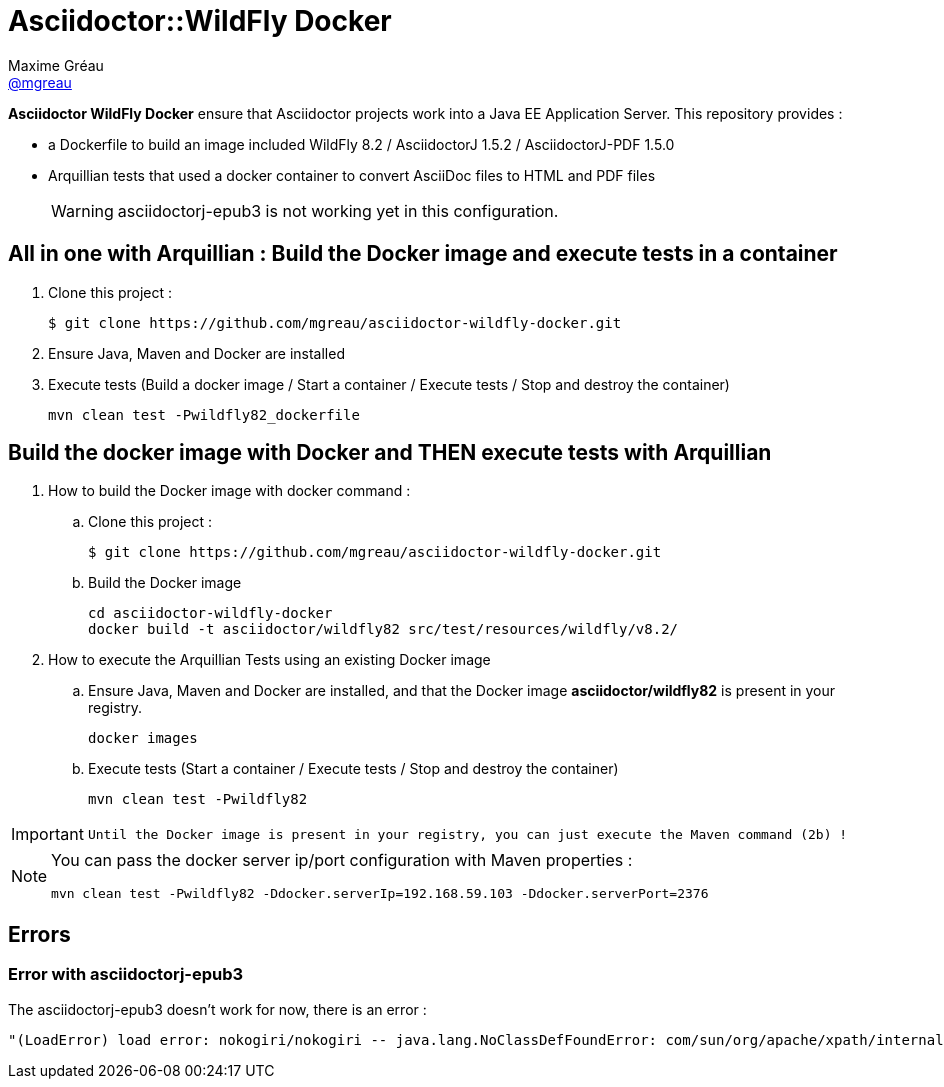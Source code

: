 = Asciidoctor::WildFly Docker
Maxime Gréau <https://github.com/mgreau[@mgreau]>
:page-layout: base
:idprefix:
ifdef::env-github[:idprefix: user-content-]
:idseparator: -
:source-language: java
:language: {source-language}
:uri-asciidoctor: {uri-docs}/what-is-asciidoctor
:uri-repo: https://github.com/mgreau/asciidoctor-wildlfy-docker
:uri-issues: {uri-repo}/issues
:uri-discuss: http://discuss.asciidoctor.org
:uri-arquillian-cube-project: https://github.com/arquillian/arquillian-cube

*Asciidoctor WildFly Docker* ensure that Asciidoctor projects work into a Java EE Application Server.
This repository provides :

* a Dockerfile to build an image included WildFly 8.2 / AsciidoctorJ 1.5.2 / AsciidoctorJ-PDF 1.5.0
* Arquillian tests that used a docker container to convert AsciiDoc files to HTML and PDF files 

+
WARNING: asciidoctorj-epub3 is not working yet in this configuration.



== All in one with Arquillian : Build the Docker image and execute tests in a container

. Clone this project :

 $ git clone https://github.com/mgreau/asciidoctor-wildfly-docker.git
 
. Ensure Java, Maven and Docker are installed
. Execute tests (Build a docker image / Start a container / Execute tests / Stop and destroy the container)

  mvn clean test -Pwildfly82_dockerfile


== Build the docker image with Docker and THEN execute tests with Arquillian

. How to build the Docker image with docker command :
.. Clone this project :

 $ git clone https://github.com/mgreau/asciidoctor-wildfly-docker.git

.. Build the Docker image

  cd asciidoctor-wildfly-docker
  docker build -t asciidoctor/wildfly82 src/test/resources/wildfly/v8.2/

. How to execute the Arquillian Tests using an existing Docker image
.. Ensure Java, Maven and Docker are installed, and that the Docker image *asciidoctor/wildfly82* is present in your registry.

  docker images
  
.. Execute tests (Start a container / Execute tests / Stop and destroy the container)

  mvn clean test -Pwildfly82
  
[IMPORTANT]
====
 Until the Docker image is present in your registry, you can just execute the Maven command (2b) !
====
  
[NOTE]
====
You can pass the docker server ip/port configuration with Maven properties :

  mvn clean test -Pwildfly82 -Ddocker.serverIp=192.168.59.103 -Ddocker.serverPort=2376
====

== Errors

=== Error with asciidoctorj-epub3

The asciidoctorj-epub3 doesn't work for now, there is an error :

----
"(LoadError) load error: nokogiri/nokogiri -- java.lang.NoClassDefFoundError: com/sun/org/apache/xpath/internal/VariableStackHTML
----
